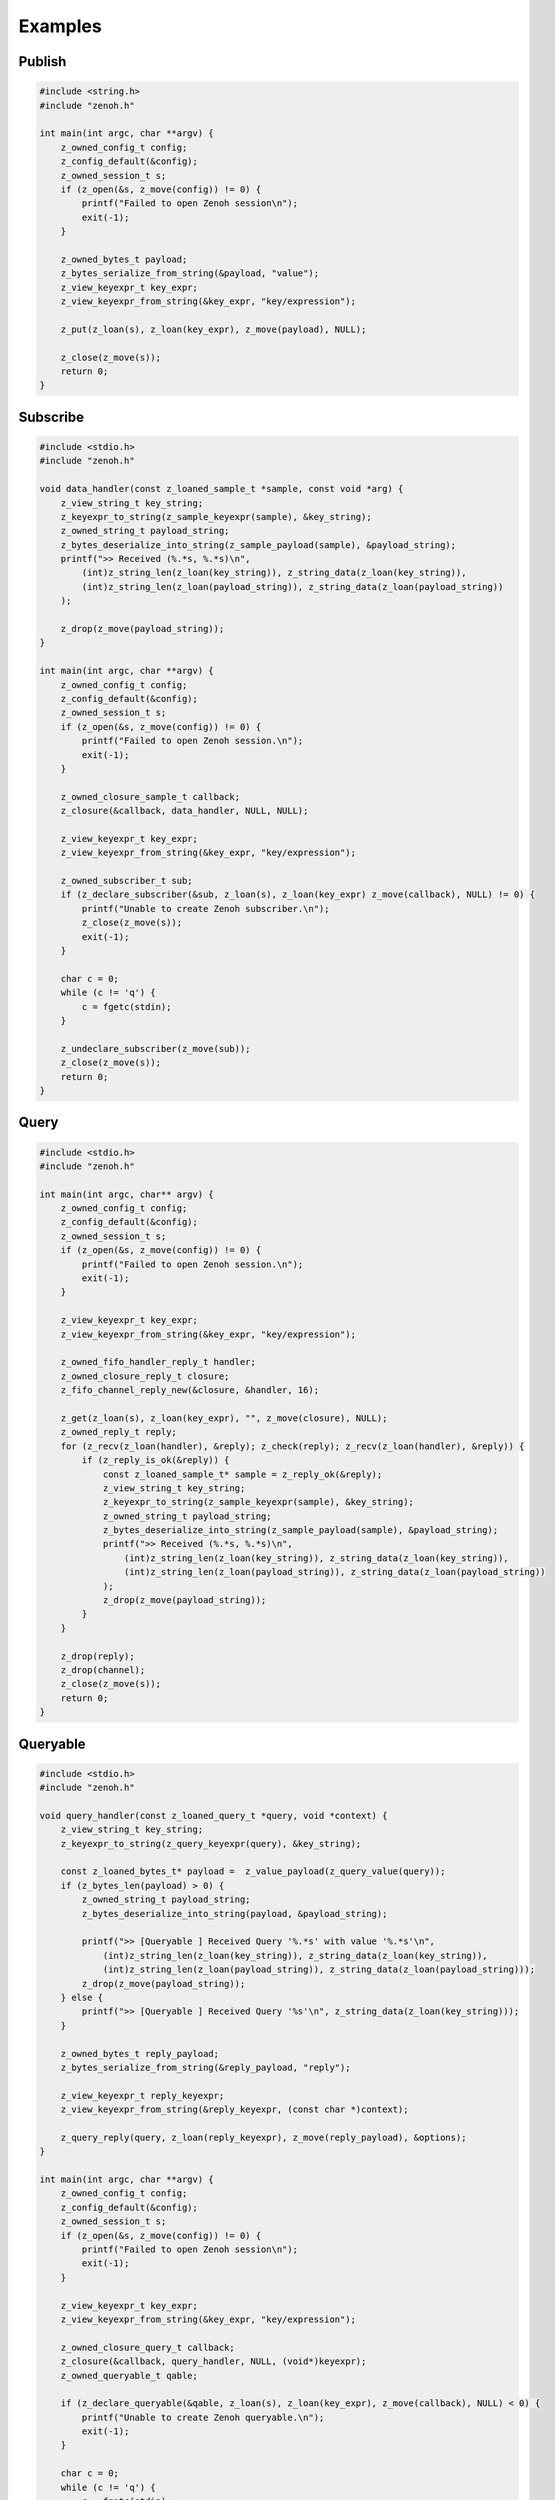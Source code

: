 ..
.. Copyright (c) 2022 ZettaScale Technology
..
.. This program and the accompanying materials are made available under the
.. terms of the Eclipse Public License 2.0 which is available at
.. http://www.eclipse.org/legal/epl-2.0, or the Apache License, Version 2.0
.. which is available at https://www.apache.org/licenses/LICENSE-2.0.
..
.. SPDX-License-Identifier: EPL-2.0 OR Apache-2.0
..
.. Contributors:
..   ZettaScale Zenoh Team, <zenoh@zettascale.tech>
..

********
Examples
********

Publish
=======

.. code-block:: c

  #include <string.h>
  #include "zenoh.h"

  int main(int argc, char **argv) {
      z_owned_config_t config;
      z_config_default(&config);
      z_owned_session_t s;
      if (z_open(&s, z_move(config)) != 0) {
          printf("Failed to open Zenoh session\n");
          exit(-1);
      }
      
      z_owned_bytes_t payload;
      z_bytes_serialize_from_string(&payload, "value");
      z_view_keyexpr_t key_expr;
      z_view_keyexpr_from_string(&key_expr, "key/expression");

      z_put(z_loan(s), z_loan(key_expr), z_move(payload), NULL);

      z_close(z_move(s));
      return 0;
  }

Subscribe
=========

.. code-block:: c

  #include <stdio.h>
  #include "zenoh.h"

  void data_handler(const z_loaned_sample_t *sample, const void *arg) {
      z_view_string_t key_string;
      z_keyexpr_to_string(z_sample_keyexpr(sample), &key_string);
      z_owned_string_t payload_string;
      z_bytes_deserialize_into_string(z_sample_payload(sample), &payload_string);
      printf(">> Received (%.*s, %.*s)\n", 
          (int)z_string_len(z_loan(key_string)), z_string_data(z_loan(key_string)), 
          (int)z_string_len(z_loan(payload_string)), z_string_data(z_loan(payload_string))
      );

      z_drop(z_move(payload_string));
  }

  int main(int argc, char **argv) {
      z_owned_config_t config;
      z_config_default(&config);
      z_owned_session_t s;
      if (z_open(&s, z_move(config)) != 0) {
          printf("Failed to open Zenoh session.\n");
          exit(-1);
      }

      z_owned_closure_sample_t callback;
      z_closure(&callback, data_handler, NULL, NULL);

      z_view_keyexpr_t key_expr;
      z_view_keyexpr_from_string(&key_expr, "key/expression");

      z_owned_subscriber_t sub;
      if (z_declare_subscriber(&sub, z_loan(s), z_loan(key_expr) z_move(callback), NULL) != 0) {
          printf("Unable to create Zenoh subscriber.\n");
          z_close(z_move(s));
          exit(-1);
      }

      char c = 0;
      while (c != 'q') {
          c = fgetc(stdin);
      }

      z_undeclare_subscriber(z_move(sub));
      z_close(z_move(s));
      return 0;
  }

Query
=====

.. code-block:: c

  #include <stdio.h>
  #include "zenoh.h"

  int main(int argc, char** argv) {
      z_owned_config_t config;
      z_config_default(&config);
      z_owned_session_t s;
      if (z_open(&s, z_move(config)) != 0) {
          printf("Failed to open Zenoh session.\n");
          exit(-1);
      }

      z_view_keyexpr_t key_expr;
      z_view_keyexpr_from_string(&key_expr, "key/expression");

      z_owned_fifo_handler_reply_t handler;
      z_owned_closure_reply_t closure;
      z_fifo_channel_reply_new(&closure, &handler, 16);

      z_get(z_loan(s), z_loan(key_expr), "", z_move(closure), NULL);
      z_owned_reply_t reply;
      for (z_recv(z_loan(handler), &reply); z_check(reply); z_recv(z_loan(handler), &reply)) {
          if (z_reply_is_ok(&reply)) {
              const z_loaned_sample_t* sample = z_reply_ok(&reply);
              z_view_string_t key_string;
              z_keyexpr_to_string(z_sample_keyexpr(sample), &key_string);
              z_owned_string_t payload_string;
              z_bytes_deserialize_into_string(z_sample_payload(sample), &payload_string);
              printf(">> Received (%.*s, %.*s)\n",
                  (int)z_string_len(z_loan(key_string)), z_string_data(z_loan(key_string)),
                  (int)z_string_len(z_loan(payload_string)), z_string_data(z_loan(payload_string))
              );
              z_drop(z_move(payload_string));
          }
      }

      z_drop(reply);
      z_drop(channel);
      z_close(z_move(s));
      return 0;
  }


Queryable
=========

.. code-block:: c

  #include <stdio.h>
  #include "zenoh.h"

  void query_handler(const z_loaned_query_t *query, void *context) {
      z_view_string_t key_string;
      z_keyexpr_to_string(z_query_keyexpr(query), &key_string);

      const z_loaned_bytes_t* payload =  z_value_payload(z_query_value(query));
      if (z_bytes_len(payload) > 0) {
          z_owned_string_t payload_string;
          z_bytes_deserialize_into_string(payload, &payload_string);

          printf(">> [Queryable ] Received Query '%.*s' with value '%.*s'\n", 
              (int)z_string_len(z_loan(key_string)), z_string_data(z_loan(key_string)),
              (int)z_string_len(z_loan(payload_string)), z_string_data(z_loan(payload_string)));
          z_drop(z_move(payload_string));
      } else {
          printf(">> [Queryable ] Received Query '%s'\n", z_string_data(z_loan(key_string)));
      }

      z_owned_bytes_t reply_payload;
      z_bytes_serialize_from_string(&reply_payload, "reply");

      z_view_keyexpr_t reply_keyexpr;
      z_view_keyexpr_from_string(&reply_keyexpr, (const char *)context);

      z_query_reply(query, z_loan(reply_keyexpr), z_move(reply_payload), &options);
  }

  int main(int argc, char **argv) {
      z_owned_config_t config;
      z_config_default(&config);
      z_owned_session_t s;
      if (z_open(&s, z_move(config)) != 0) {
          printf("Failed to open Zenoh session\n");
          exit(-1);
      }

      z_view_keyexpr_t key_expr;
      z_view_keyexpr_from_string(&key_expr, "key/expression");

      z_owned_closure_query_t callback;
      z_closure(&callback, query_handler, NULL, (void*)keyexpr);
      z_owned_queryable_t qable;

      if (z_declare_queryable(&qable, z_loan(s), z_loan(key_expr), z_move(callback), NULL) < 0) {
          printf("Unable to create Zenoh queryable.\n");
          exit(-1);
      }

      char c = 0;
      while (c != 'q') {
          c = fgetc(stdin);
      }

      z_undeclare_queryable(z_move(qable));
      z_close(z_move(s));
      return 0;
  }